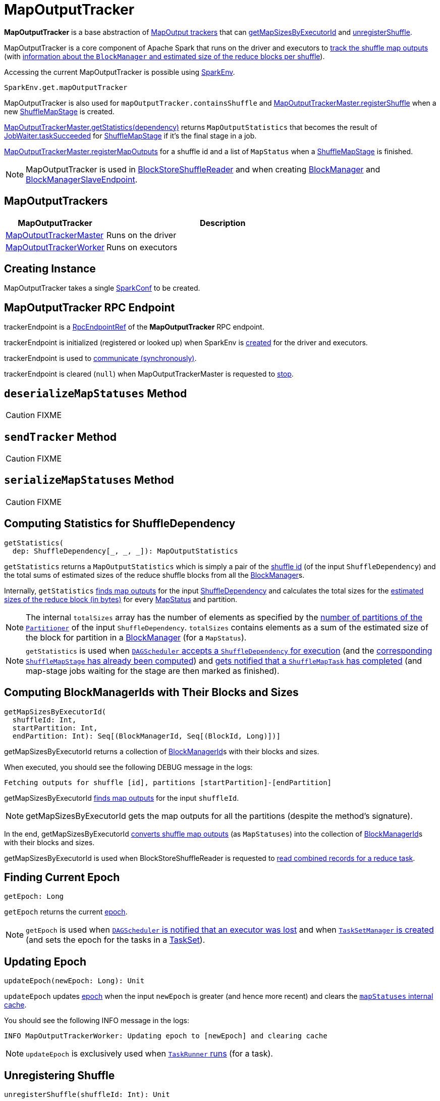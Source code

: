 = [[MapOutputTracker]] MapOutputTracker

*MapOutputTracker* is a base abstraction of <<extensions, MapOutput trackers>> that can <<getMapSizesByExecutorId, getMapSizesByExecutorId>> and <<unregisterShuffle, unregisterShuffle>>.

MapOutputTracker is a core component of Apache Spark that runs on the driver and executors to <<mapStatuses, track the shuffle map outputs>> (with xref:scheduler:spark-scheduler-MapStatus.adoc[information about the `BlockManager` and estimated size of the reduce blocks per shuffle]).

Accessing the current MapOutputTracker is possible using xref:ROOT:spark-SparkEnv.adoc#get[SparkEnv].

[source, scala]
----
SparkEnv.get.mapOutputTracker
----

MapOutputTracker is also used for `mapOutputTracker.containsShuffle` and xref:ROOT:spark-service-MapOutputTrackerMaster.adoc#registerShuffle[MapOutputTrackerMaster.registerShuffle] when a new xref:scheduler:spark-scheduler-ShuffleMapStage.adoc[ShuffleMapStage] is created.

xref:ROOT:spark-service-MapOutputTrackerMaster.adoc#getStatistics[MapOutputTrackerMaster.getStatistics(dependency)] returns `MapOutputStatistics` that becomes the result of xref:scheduler:spark-scheduler-JobWaiter.adoc[JobWaiter.taskSucceeded] for xref:scheduler:spark-scheduler-ShuffleMapStage.adoc[ShuffleMapStage] if it's the final stage in a job.

xref:ROOT:spark-service-MapOutputTrackerMaster.adoc#registerMapOutputs[MapOutputTrackerMaster.registerMapOutputs] for a shuffle id and a list of `MapStatus` when a xref:scheduler:spark-scheduler-ShuffleMapStage.adoc[ShuffleMapStage] is finished.

NOTE: MapOutputTracker is used in xref:shuffle:spark-shuffle-BlockStoreShuffleReader.adoc[BlockStoreShuffleReader] and when creating xref:storage:BlockManager.adoc[BlockManager] and xref:storage:spark-blockmanager-BlockManagerSlaveEndpoint.adoc[BlockManagerSlaveEndpoint].

== [[extensions]] MapOutputTrackers

[cols="30,70",options="header",width="100%"]
|===
| MapOutputTracker
| Description

| xref:ROOT:spark-service-MapOutputTrackerMaster.adoc[MapOutputTrackerMaster]
| [[MapOutputTrackerMaster]] Runs on the driver

| xref:ROOT:spark-service-MapOutputTrackerWorker.adoc[MapOutputTrackerWorker]
| [[MapOutputTrackerWorker]] Runs on executors

|===

== [[creating-instance]][[conf]] Creating Instance

MapOutputTracker takes a single xref:ROOT:spark-SparkConf.adoc[SparkConf] to be created.

== [[trackerEndpoint]][[ENDPOINT_NAME]] MapOutputTracker RPC Endpoint

trackerEndpoint is a xref:ROOT:spark-RpcEndpointRef.adoc[RpcEndpointRef] of the *MapOutputTracker* RPC endpoint.

trackerEndpoint is initialized (registered or looked up) when SparkEnv is xref:ROOT:spark-SparkEnv.adoc#create[created] for the driver and executors.

trackerEndpoint is used to <<askTracker, communicate (synchronously)>>.

trackerEndpoint is cleared (`null`) when MapOutputTrackerMaster is requested to xref:ROOT:spark-service-MapOutputTrackerMaster.adoc#stop[stop].

== [[deserializeMapStatuses]] `deserializeMapStatuses` Method

CAUTION: FIXME

== [[sendTracker]] `sendTracker` Method

CAUTION: FIXME

== [[serializeMapStatuses]] `serializeMapStatuses` Method

CAUTION: FIXME

== [[getStatistics]] Computing Statistics for ShuffleDependency

[source, scala]
----
getStatistics(
  dep: ShuffleDependency[_, _, _]): MapOutputStatistics
----

`getStatistics` returns a `MapOutputStatistics` which is simply a pair of the xref:rdd:spark-rdd-ShuffleDependency.adoc#shuffleId[shuffle id] (of the input `ShuffleDependency`) and the total sums of estimated sizes of the reduce shuffle blocks from all the xref:storage:BlockManager.adoc[BlockManager]s.

Internally, `getStatistics` <<getStatuses, finds map outputs>> for the input xref:rdd:spark-rdd-ShuffleDependency.adoc[ShuffleDependency] and calculates the total sizes for the xref:scheduler:spark-scheduler-MapStatus.adoc#getSizeForBlock[estimated sizes of the reduce block (in bytes)] for every xref:scheduler:spark-scheduler-MapStatus.adoc[MapStatus] and partition.

NOTE: The internal `totalSizes` array has the number of elements as specified by the xref:rdd:spark-rdd-Partitioner.adoc#numPartitions[number of partitions of the `Partitioner`] of the input `ShuffleDependency`. `totalSizes` contains elements as a sum of the estimated size of the block for partition in a xref:storage:BlockManager.adoc[BlockManager] (for a `MapStatus`).

NOTE: `getStatistics` is used when xref:scheduler:DAGSchedulerEventProcessLoop.adoc#handleMapStageSubmitted[`DAGScheduler` accepts a `ShuffleDependency` for execution] (and the xref:scheduler:spark-scheduler-ShuffleMapStage.adoc#isAvailable[corresponding `ShuffleMapStage` has already been computed]) and xref:scheduler:DAGSchedulerEventProcessLoop.adoc#handleTaskCompletion-Success-ShuffleMapTask[gets notified that a `ShuffleMapTask` has completed] (and map-stage jobs waiting for the stage are then marked as finished).

== [[getMapSizesByExecutorId]] Computing BlockManagerIds with Their Blocks and Sizes

[source, scala]
----
getMapSizesByExecutorId(
  shuffleId: Int,
  startPartition: Int,
  endPartition: Int): Seq[(BlockManagerId, Seq[(BlockId, Long)])]
----

getMapSizesByExecutorId returns a collection of xref:storage:BlockManager.adoc#BlockManagerId[BlockManagerId]s with their blocks and sizes.

When executed, you should see the following DEBUG message in the logs:

```
Fetching outputs for shuffle [id], partitions [startPartition]-[endPartition]
```

getMapSizesByExecutorId <<getStatuses, finds map outputs>> for the input `shuffleId`.

NOTE: getMapSizesByExecutorId gets the map outputs for all the partitions (despite the method's signature).

In the end, getMapSizesByExecutorId <<convertMapStatuses, converts shuffle map outputs>> (as `MapStatuses`) into the collection of xref:storage:BlockManager.adoc#BlockManagerId[BlockManagerId]s with their blocks and sizes.

getMapSizesByExecutorId is used when BlockStoreShuffleReader is requested to xref:shuffle:spark-shuffle-BlockStoreShuffleReader.adoc#read[read combined records for a reduce task].

== [[getEpoch]] Finding Current Epoch

[source, scala]
----
getEpoch: Long
----

`getEpoch` returns the current <<epoch, epoch>>.

NOTE: `getEpoch` is used when xref:scheduler:DAGSchedulerEventProcessLoop.adoc#handleExecutorLost[`DAGScheduler` is notified that an executor was lost] and when xref:scheduler:TaskSetManager.adoc#creating-instance[`TaskSetManager` is created] (and sets the epoch for the tasks in a xref:scheduler:TaskSet.adoc[TaskSet]).

== [[updateEpoch]] Updating Epoch

[source, scala]
----
updateEpoch(newEpoch: Long): Unit
----

`updateEpoch` updates <<epoch, epoch>> when the input `newEpoch` is greater (and hence more recent) and clears the <<mapStatuses, `mapStatuses` internal cache>>.

You should see the following INFO message in the logs:

```
INFO MapOutputTrackerWorker: Updating epoch to [newEpoch] and clearing cache
```

NOTE: `updateEpoch` is exclusively used when xref:ROOT:spark-Executor-TaskRunner.adoc#run[`TaskRunner` runs] (for a task).

== [[unregisterShuffle]] Unregistering Shuffle

[source, scala]
----
unregisterShuffle(shuffleId: Int): Unit
----

`unregisterShuffle` unregisters `shuffleId`, i.e. removes `shuffleId` entry from the <<mapStatuses, mapStatuses>> internal cache.

NOTE: `unregisterShuffle` is used when xref:ROOT:spark-service-contextcleaner.adoc#doCleanupShuffle[`ContextCleaner` removes a shuffle (blocks) from `MapOutputTrackerMaster` and `BlockManagerMaster`] (aka _shuffle cleanup_) and when `BlockManagerSlaveEndpoint` xref:storage:spark-blockmanager-BlockManagerSlaveEndpoint.adoc#RemoveShuffle[handles `RemoveShuffle` message].

== [[stop]] Stopping MapOutputTracker

[source, scala]
----
stop(): Unit
----

stop does nothing at all.

stop is used when SparkEnv is requested to xref:ROOT:spark-SparkEnv.adoc#stop[stop] (and stops all the services, incl. MapOutputTracker).

== [[getStatuses]] Finding Map Outputs For `ShuffleDependency` in Cache or Fetching Remotely

[source, scala]
----
getStatuses(shuffleId: Int): Array[MapStatus]
----

`getStatuses` finds xref:scheduler:spark-scheduler-MapStatus.adoc[MapStatuses] for the input `shuffleId` in the <<mapStatuses, mapStatuses>> internal cache and, when not available, fetches them from a remote xref:ROOT:spark-service-MapOutputTrackerMaster.adoc[MapOutputTrackerMaster] (using RPC).

Internally, `getStatuses` first queries the <<mapStatuses, `mapStatuses` internal cache>> and returns the map outputs if found.

If not found (in the `mapStatuses` internal cache), you should see the following INFO message in the logs:

```
Don't have map outputs for shuffle [id], fetching them
```

If some other process fetches the map outputs for the `shuffleId` (as recorded in `fetching` internal registry), `getStatuses` waits until it is done.

When no other process fetches the map outputs, `getStatuses` registers the input `shuffleId` in `fetching` internal registry (of shuffle map outputs being fetched).

You should see the following INFO message in the logs:

```
Doing the fetch; tracker endpoint = [trackerEndpoint]
```

`getStatuses` sends a `GetMapOutputStatuses` RPC remote message for the input `shuffleId` to the trackerEndpoint expecting a `Array[Byte]`.

NOTE: `getStatuses` requests shuffle map outputs remotely within a timeout and with retries. Refer to xref:ROOT:spark-RpcEndpointRef.adoc[RpcEndpointRef].

`getStatuses` <<deserializeMapStatuses, deserializes the map output statuses>> and records the result in the <<mapStatuses, `mapStatuses` internal cache>>.

You should see the following INFO message in the logs:

```
Got the output locations
```

`getStatuses` removes the input `shuffleId` from `fetching` internal registry.

You should see the following DEBUG message in the logs:

```
Fetching map output statuses for shuffle [id] took [time] ms
```

If `getStatuses` could not find the map output locations for the input `shuffleId` (locally and remotely), you should see the following ERROR message in the logs and throws a `MetadataFetchFailedException`.

```
Missing all output locations for shuffle [id]
```

NOTE: `getStatuses` is used when MapOutputTracker <<getMapSizesByExecutorId, getMapSizesByExecutorId>> and <<getStatistics, computes statistics for `ShuffleDependency`>>.

== [[convertMapStatuses]] Converting MapStatuses To BlockManagerIds with ShuffleBlockIds and Their Sizes

[source, scala]
----
convertMapStatuses(
  shuffleId: Int,
  startPartition: Int,
  endPartition: Int,
  statuses: Array[MapStatus]): Seq[(BlockManagerId, Seq[(BlockId, Long)])]
----

`convertMapStatuses` iterates over the input `statuses` array (of xref:scheduler:spark-scheduler-MapStatus.adoc[MapStatus] entries indexed by map id) and creates a collection of xref:storage:BlockManager.adoc#BlockManagerId[BlockManagerId] (for each `MapStatus` entry) with a xref:storage:spark-BlockDataManager.adoc#ShuffleBlockId[ShuffleBlockId] (with the input `shuffleId`, a `mapId`, and `partition` ranging from the input `startPartition` and `endPartition`) and xref:scheduler:spark-scheduler-MapStatus.adoc#getSizeForBlock[estimated size for the reduce block] for every status and partitions.

For any empty `MapStatus`, you should see the following ERROR message in the logs:

```
Missing an output location for shuffle [id]
```

And `convertMapStatuses` throws a `MetadataFetchFailedException` (with `shuffleId`, `startPartition`, and the above error message).

NOTE: `convertMapStatuses` is exclusively used when <<getMapSizesByExecutorId, MapOutputTracker computes ``BlockManagerId``s with their ``ShuffleBlockId``s and sizes>>.

== [[askTracker]] Sending Blocking Messages To trackerEndpoint RpcEndpointRef

[source, scala]
----
askTracker[T](message: Any): T
----

`askTracker` xref:ROOT:spark-RpcEndpointRef.adoc#askWithRetry[sends the `message`] to <<trackerEndpoint, trackerEndpoint RpcEndpointRef>> and waits for a result.

When an exception happens, you should see the following ERROR message in the logs and `askTracker` throws a `SparkException`.

```
Error communicating with MapOutputTracker
```

NOTE: `askTracker` is used when MapOutputTracker <<getStatuses, fetches map outputs for `ShuffleDependency` remotely>> and <<sendTracker, sends a one-way message>>.

== [[internal-properties]] Internal Properties

[cols="30m,70",options="header",width="100%"]
|===
| Name
| Description

| [[mapStatuses]] `mapStatuses`
| Internal cache with xref:scheduler:spark-scheduler-MapStatus.adoc[MapStatus] array (indexed by partition id) per xref:rdd:spark-rdd-ShuffleDependency.adoc#shuffleId[shuffle id].

Used when MapOutputTracker <<getStatuses, finds map outputs for a `ShuffleDependency`>>, <<updateEpoch, updates epoch>> and <<unregisterShuffle, unregisters a shuffle>>.

| [[epoch]] `epoch`
| Tracks the epoch in a Spark application.

Starts from `0` when <<creating-instance, MapOutputTracker is created>>.

Can be <<updateEpoch, updated>> (on `MapOutputTrackerWorkers`) or xref:ROOT:spark-service-MapOutputTrackerMaster.adoc#incrementEpoch[incremented] (on the driver's `MapOutputTrackerMaster`).

| [[epochLock]] `epochLock`
| FIXME

|===
